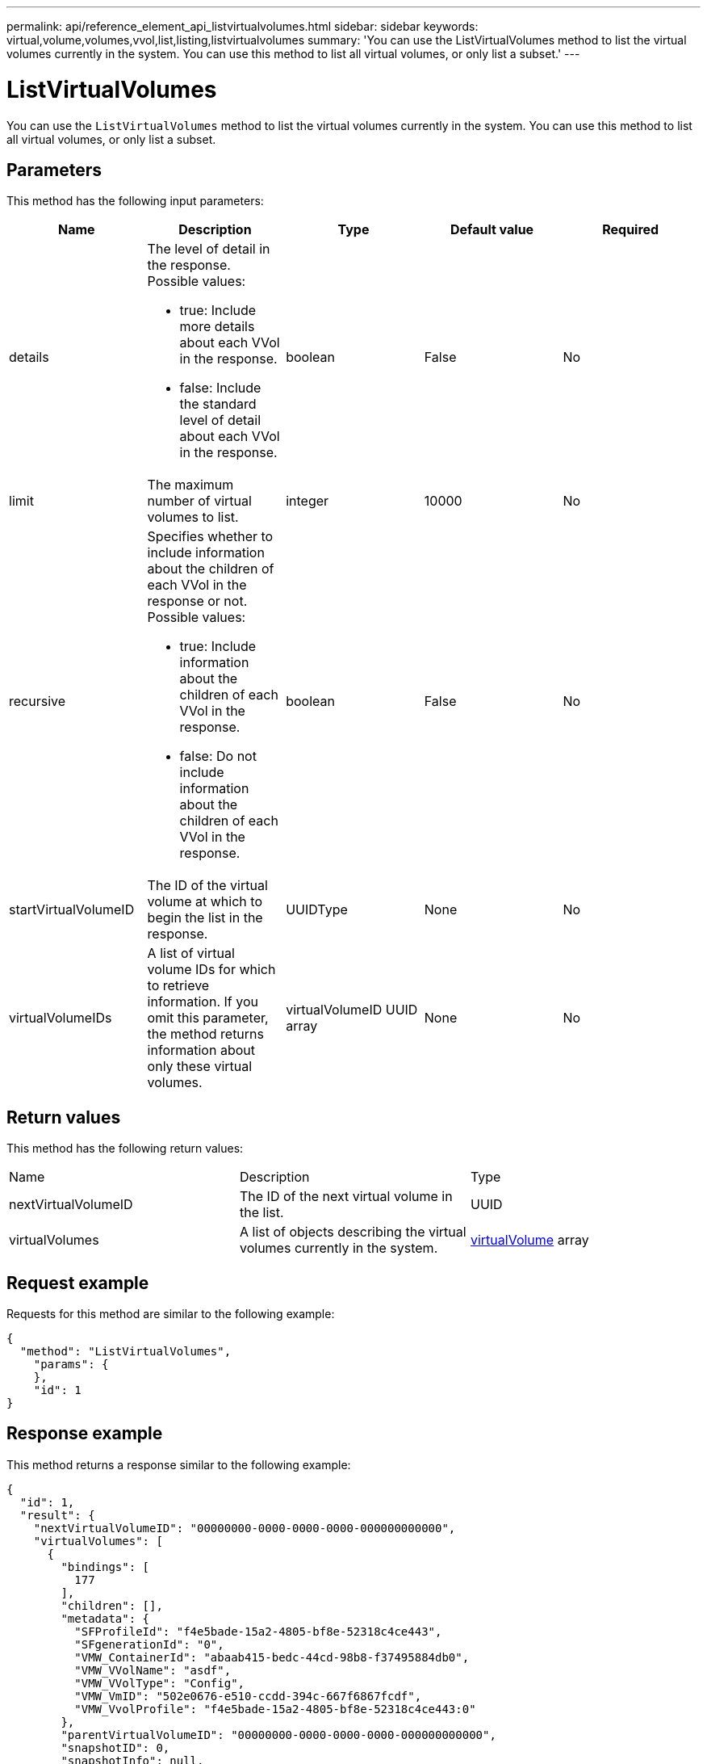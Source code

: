 ---
permalink: api/reference_element_api_listvirtualvolumes.html
sidebar: sidebar
keywords: virtual,volume,volumes,vvol,list,listing,listvirtualvolumes
summary: 'You can use the ListVirtualVolumes method to list the virtual volumes currently in the system. You can use this method to list all virtual volumes, or only list a subset.'
---

= ListVirtualVolumes
:icons: font
:imagesdir: ../media/

[.lead]
You can use the `ListVirtualVolumes` method to list the virtual volumes currently in the system. You can use this method to list all virtual volumes, or only list a subset.

== Parameters

This method has the following input parameters:

[options="header"]
|===
|Name |Description |Type |Default value |Required
a|
details
a|
The level of detail in the response. Possible values:

* true: Include more details about each VVol in the response.
* false: Include the standard level of detail about each VVol in the response.

a|
boolean
a|
False
a|
No
a|
limit
a|
The maximum number of virtual volumes to list.
a|
integer
a|
10000
a|
No
a|
recursive
a|
Specifies whether to include information about the children of each VVol in the response or not. Possible values:

* true: Include information about the children of each VVol in the response.
* false: Do not include information about the children of each VVol in the response.

a|
boolean
a|
False
a|
No
a|
startVirtualVolumeID
a|
The ID of the virtual volume at which to begin the list in the response.
a|
UUIDType
a|
None
a|
No
a|
virtualVolumeIDs
a|
A list of virtual volume IDs for which to retrieve information. If you omit this parameter, the method returns information about only these virtual volumes.
a|
virtualVolumeID UUID array
a|
None
a|
No
|===

== Return values

This method has the following return values:

|===
|Name |Description |Type
a|
nextVirtualVolumeID
a|
The ID of the next virtual volume in the list.
a|
UUID
a|
virtualVolumes
a|
A list of objects describing the virtual volumes currently in the system.
a|
xref:reference_element_api_virtualvolume.adoc[virtualVolume] array
|===

== Request example

Requests for this method are similar to the following example:

----
{
  "method": "ListVirtualVolumes",
    "params": {
    },
    "id": 1
}
----

== Response example

This method returns a response similar to the following example:

----
{
  "id": 1,
  "result": {
    "nextVirtualVolumeID": "00000000-0000-0000-0000-000000000000",
    "virtualVolumes": [
      {
        "bindings": [
          177
        ],
        "children": [],
        "metadata": {
          "SFProfileId": "f4e5bade-15a2-4805-bf8e-52318c4ce443",
          "SFgenerationId": "0",
          "VMW_ContainerId": "abaab415-bedc-44cd-98b8-f37495884db0",
          "VMW_VVolName": "asdf",
          "VMW_VVolType": "Config",
          "VMW_VmID": "502e0676-e510-ccdd-394c-667f6867fcdf",
          "VMW_VvolProfile": "f4e5bade-15a2-4805-bf8e-52318c4ce443:0"
        },
        "parentVirtualVolumeID": "00000000-0000-0000-0000-000000000000",
        "snapshotID": 0,
        "snapshotInfo": null,
        "status": "done",
        "storageContainer": {
          "accountID": 1,
          "initiatorSecret": "B5)D1y10K)8IDN58",
          "name": "test",
          "protocolEndpointType": "SCSI",
          "status": "active",
          "storageContainerID": "abaab415-bedc-44cd-98b8-f37495884db0",
          "targetSecret": "qgae@{o{~8\"2U)U^"
        },
        "virtualVolumeID": "269d3378-1ca6-4175-a18f-6d4839e5c746",
        "virtualVolumeType": "config",
        "volumeID": 166,
        "volumeInfo": null
      }
    ]
  }
}
----

== New since version

9.6
